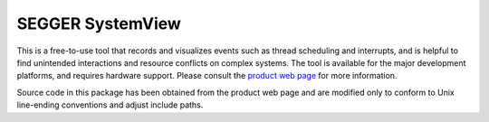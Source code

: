 .. _segger-systemview:

SEGGER SystemView
#################

This is a free-to-use tool that records and visualizes events such as thread
scheduling and interrupts, and is helpful to find unintended interactions
and resource conflicts on complex systems.  The tool is available for the
major development platforms, and requires hardware support.  Please consult
the `product web page <https://www.segger.com/systemview.html?p=1731>`_ for
more information.

Source code in this package has been obtained from the product web page
and are modified only to conform to Unix line-ending conventions and adjust
include paths.


